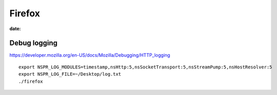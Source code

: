 Firefox
=======
:date:

Debug logging
-------------
https://developer.mozilla.org/en-US/docs/Mozilla/Debugging/HTTP_logging

::

 export NSPR_LOG_MODULES=timestamp,nsHttp:5,nsSocketTransport:5,nsStreamPump:5,nsHostResolver:5
 export NSPR_LOG_FILE=~/Desktop/log.txt
 ./firefox
